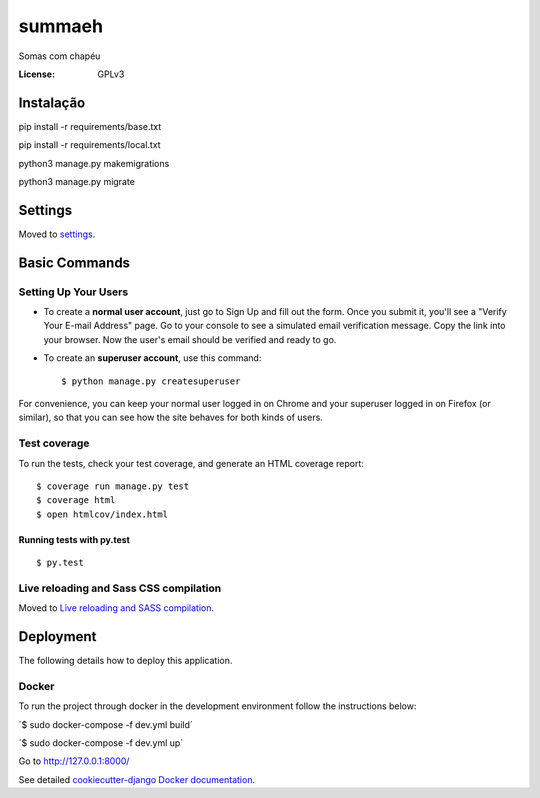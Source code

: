 summaeh
=======

Somas com chapéu

.. image:: https://img.shields.io/badge/built%20with-Cookiecutter%20Django-ff69b4.svg
     :target: https://github.com/pydanny/cookiecutter-django/
     :alt: Built with Cookiecutter Django


.. image:: https://travis-ci.org/Summaeh/summaeh.svg?branch=master
    :target: https://travis-ci.org/Summaeh/summaeh


.. image:: https://codecov.io/gh/Summaeh/summaeh/branch/master/graph/badge.svg
  :target: https://codecov.io/gh/Summaeh/summaeh

:License: GPLv3

Instalação
----------

pip install -r requirements/base.txt

pip install -r requirements/local.txt

python3 manage.py makemigrations

python3 manage.py migrate

Settings
--------

Moved to settings_.

.. _settings: http://cookiecutter-django.readthedocs.io/en/latest/settings.html

Basic Commands
--------------

Setting Up Your Users
^^^^^^^^^^^^^^^^^^^^^

* To create a **normal user account**, just go to Sign Up and fill out the form. Once you submit it, you'll see a "Verify Your E-mail Address" page. Go to your console to see a simulated email verification message. Copy the link into your browser. Now the user's email should be verified and ready to go.

* To create an **superuser account**, use this command::

    $ python manage.py createsuperuser

For convenience, you can keep your normal user logged in on Chrome and your superuser logged in on Firefox (or similar), so that you can see how the site behaves for both kinds of users.

Test coverage
^^^^^^^^^^^^^

To run the tests, check your test coverage, and generate an HTML coverage report::

    $ coverage run manage.py test
    $ coverage html
    $ open htmlcov/index.html

Running tests with py.test
~~~~~~~~~~~~~~~~~~~~~~~~~~

::

  $ py.test

Live reloading and Sass CSS compilation
^^^^^^^^^^^^^^^^^^^^^^^^^^^^^^^^^^^^^^^

Moved to `Live reloading and SASS compilation`_.

.. _`Live reloading and SASS compilation`: http://cookiecutter-django.readthedocs.io/en/latest/live-reloading-and-sass-compilation.html





Deployment
----------

The following details how to deploy this application.



Docker
^^^^^^

To run the project through docker in the development environment follow the instructions below:

´$ sudo docker-compose -f dev.yml build´


´$ sudo docker-compose -f dev.yml up`


Go to http://127.0.0.1:8000/





See detailed `cookiecutter-django Docker documentation`_.

.. _`cookiecutter-django Docker documentation`: http://cookiecutter-django.readthedocs.io/en/latest/deployment-with-docker.html
